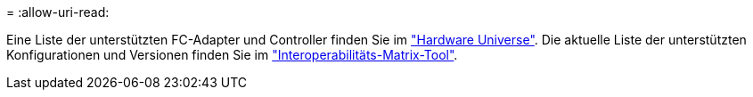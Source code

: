 = 
:allow-uri-read: 


Eine Liste der unterstützten FC-Adapter und Controller finden Sie im link:https://hwu.netapp.com/Home/Index["Hardware Universe"^]. Die aktuelle Liste der unterstützten Konfigurationen und Versionen finden Sie im link:https://mysupport.netapp.com/matrix/["Interoperabilitäts-Matrix-Tool"^].
